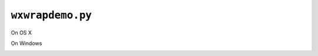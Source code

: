 =================
``wxwrapdemo.py``
=================


On OS X
  .. image:: _static/wxwrapdemo-osx.png
On Windows
  .. image:: _static/wxwrapdemo-windows.png
